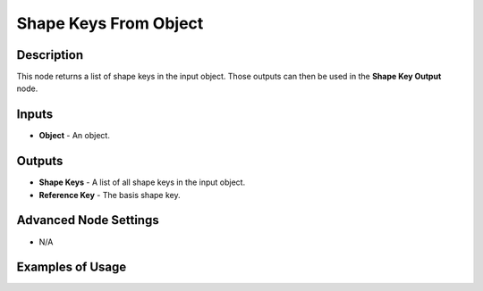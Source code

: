 Shape Keys From Object
======================

Description
-----------

This node returns a list of shape keys in the input object. Those outputs can then be used in the **Shape Key Output** node.

.. image:: images/shape_keys_from_object_node.png
   :width: 160pt

Inputs
------

- **Object** - An object.

Outputs
-------

- **Shape Keys** - A list of all shape keys in the input object.
- **Reference Key** - The basis shape key.

Advanced Node Settings
----------------------

- N/A

Examples of Usage
-----------------

.. image:: gifs/shape_keys_from_object_node_example.gif
